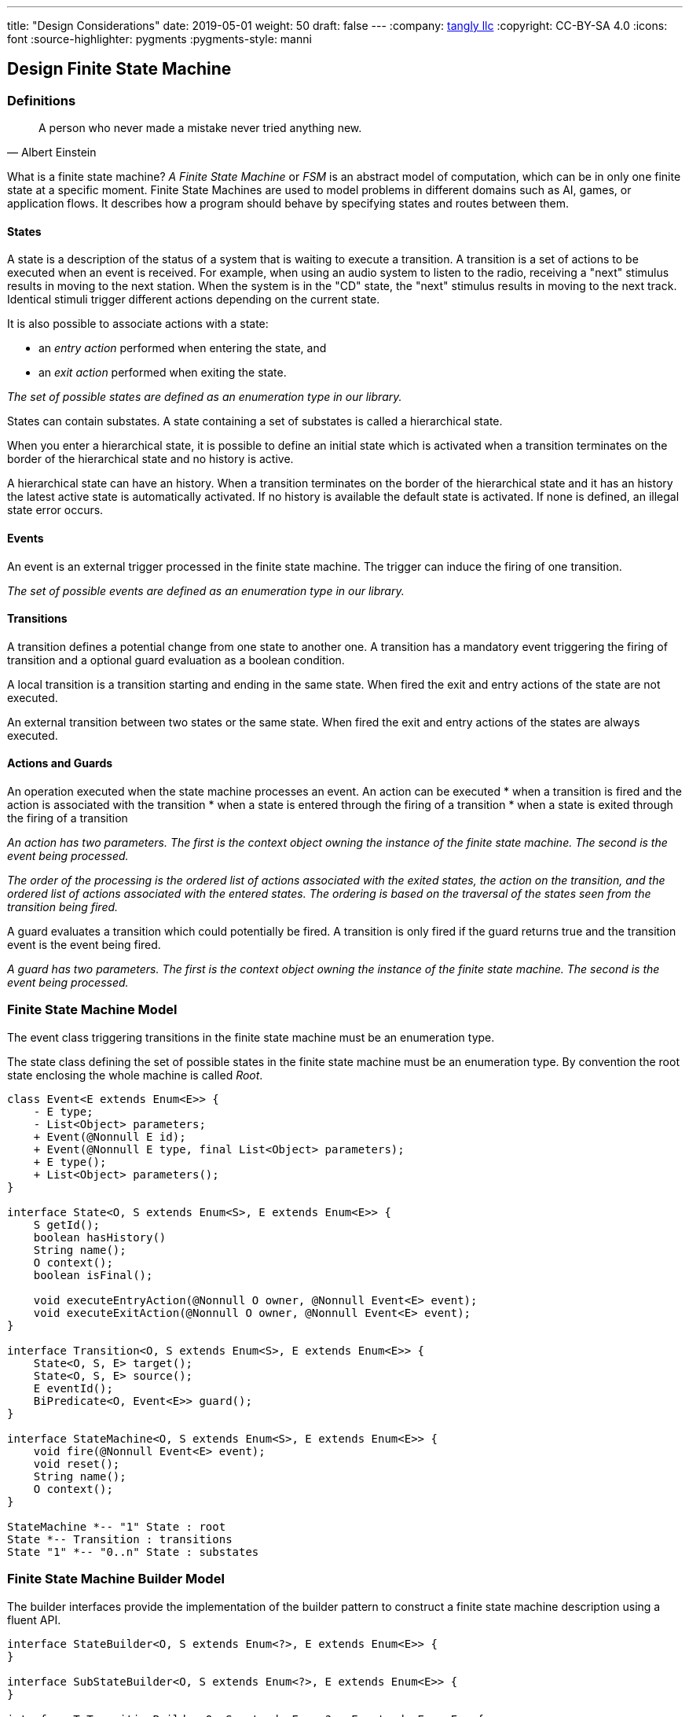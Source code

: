---
title: "Design Considerations"
date: 2019-05-01
weight: 50
draft: false
---
:company: https://www.tangly.net/[tangly llc]
:copyright: CC-BY-SA 4.0
:icons: font
:source-highlighter: pygments
:pygments-style: manni

== Design Finite State Machine

=== Definitions

[quote,Albert Einstein]
A person who never made a mistake never tried anything new.

What is a finite state machine? __A Finite State Machine__ or __FSM__ is an abstract model of computation, which can be in only one finite state at a
specific moment. Finite State Machines are used to model problems in different domains such as AI, games, or application flows. It describes how a
program should behave by specifying states and routes between them.

==== States

A state is a description of the status of a system that is waiting to execute a transition. A transition is a set of actions to be executed when an
event is received. For example, when using an audio system to listen to the radio, receiving a "next" stimulus results in moving to the next
station. When the system is in the "CD" state, the "next" stimulus results in moving to the next track. Identical stimuli trigger different actions
depending on the current state.

It is also possible to associate actions with a state:

* an __entry action__ performed when entering the state, and
* an __exit action__ performed when exiting the state.

__The set of possible states are defined as an enumeration type in our library.__

States can contain substates. A state containing a set of substates is called a hierarchical state.

When you enter a hierarchical state, it is possible to define an initial state which is activated when a transition terminates on the border of
the hierarchical state and no history is active.

A hierarchical state can have an history. When a transition terminates on the border of the hierarchical state and it has an history the latest
active state is automatically activated. If no history is available the default state is activated. If none is defined, an illegal state error
occurs.

==== Events

An event is an external trigger processed in the finite state machine. The trigger can induce the firing of one transition.

__The set of possible events are defined as an enumeration type in our library.__

==== Transitions

A transition defines a potential change from one state to another one. A transition has a mandatory event triggering the firing of transition and a
optional guard evaluation as a boolean condition.

A local transition is a transition starting and ending in the same state. When fired the exit and entry actions of the state are not executed.

An external transition between two states or the same state. When fired the exit and entry actions of the states are always executed.

==== Actions and Guards

An operation executed when the state machine processes an event. An action can be executed
* when a transition is fired and the action is associated with the transition
* when a state is entered through the firing of a transition
* when a state is exited through the firing of a transition

__An action has two parameters. The first is the context object owning the instance of the finite state machine. The second is the event being
processed.__

__The order of the processing is the ordered list of actions associated with the exited states, the action on the transition, and the ordered list
 of actions associated with the entered states. The ordering is based on the traversal of the states seen from the transition being fired.__

A guard evaluates a transition which could potentially be fired. A transition is only fired if the guard returns true and the transition event is
the event being fired.

__A guard has two parameters. The first is the context object owning the instance of the finite state machine. The second is the event being
processed.__

=== Finite State Machine Model

The event class triggering transitions in the finite state machine must be an enumeration type.

The state class defining the set of possible states in the finite state machine must be an enumeration type. By convention the root state enclosing
 the whole machine is called __Root__.

[plantuml, fsm-design-machine_model, svg]
....
class Event<E extends Enum<E>> {
    - E type;
    - List<Object> parameters;
    + Event(@Nonnull E id);
    + Event(@Nonnull E type, final List<Object> parameters);
    + E type();
    + List<Object> parameters();
}

interface State<O, S extends Enum<S>, E extends Enum<E>> {
    S getId();
    boolean hasHistory()
    String name();
    O context();
    boolean isFinal();

    void executeEntryAction(@Nonnull O owner, @Nonnull Event<E> event);
    void executeExitAction(@Nonnull O owner, @Nonnull Event<E> event);
}

interface Transition<O, S extends Enum<S>, E extends Enum<E>> {
    State<O, S, E> target();
    State<O, S, E> source();
    E eventId();
    BiPredicate<O, Event<E>> guard();
}

interface StateMachine<O, S extends Enum<S>, E extends Enum<E>> {
    void fire(@Nonnull Event<E> event);
    void reset();
    String name();
    O context();
}

StateMachine *-- "1" State : root
State *-- Transition : transitions
State "1" *-- "0..n" State : substates
....

=== Finite State Machine Builder Model

The builder interfaces provide the implementation of the builder pattern to construct a finite state machine description using a fluent API.

[plantuml, fsm-design-builder_model, svg]
....
interface StateBuilder<O, S extends Enum<?>, E extends Enum<E>> {
}

interface SubStateBuilder<O, S extends Enum<?>, E extends Enum<E>> {
}

interface ToTransitionBuilder<O, S extends Enum<?>, E extends Enum<E>> {
}

interface TransitionBuilder<O, S extends Enum<?>, E extends Enum<E>> {
}

class FsmBuilder<O, S extends Enum<?>, E extends Enum<E>> {
}

FsmBuilder <|-- StateBuilder
FsmBuilder <|-- SubStateBuilder
FsmBuilder <|-- ToTransitionBuilder
FsmBuilder <|-- TransitionBuilder
....
